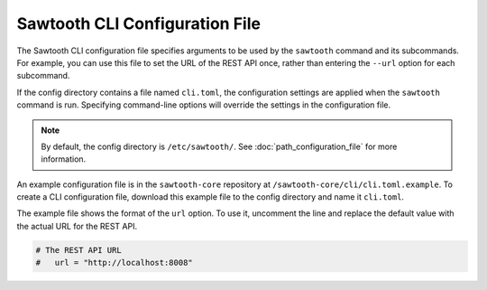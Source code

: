 -------------------------------
Sawtooth CLI Configuration File
-------------------------------

The Sawtooth CLI configuration file specifies arguments to be used by the
``sawtooth`` command and its subcommands. For example, you can use this
file to set the URL of the REST API once, rather than entering the ``--url``
option for each subcommand.

If the config directory contains a file named ``cli.toml``, the
configuration settings are applied when the ``sawtooth`` command is run.
Specifying command-line options will override the settings in the
configuration file.

.. note::

   By default, the config directory is ``/etc/sawtooth/``.
   See :doc:`path_configuration_file` for more information.

An example configuration file is in the ``sawtooth-core`` repository at
``/sawtooth-core/cli/cli.toml.example``. To create a CLI configuration
file, download this example file to the config directory and name it
``cli.toml``.

The example file shows the format of the ``url`` option. To use it,
uncomment the line and replace the default value with the actual
URL for the REST API.

.. code-block:: none

  # The REST API URL
  #   url = "http://localhost:8008"

.. Licensed under Creative Commons Attribution 4.0 International License
.. https://creativecommons.org/licenses/by/4.0/
